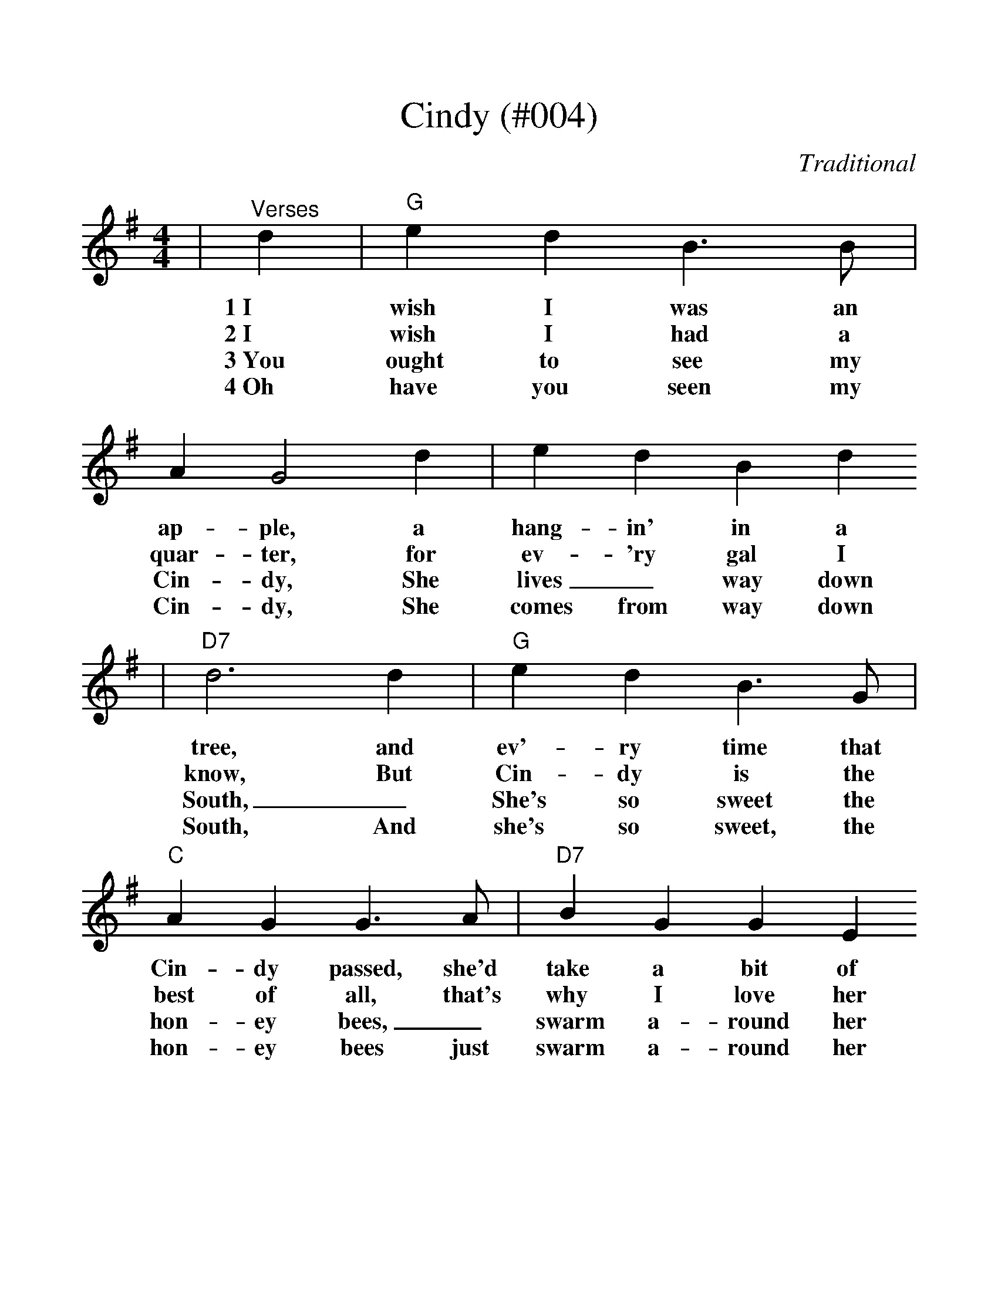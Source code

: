 %%scale 1.13
X: 1
T:Cindy (#004)
C:Traditional
M:4/4
L:1/4
K:G
|"^Verses"d|"G"e d B3/2 B/2|A G2 d|e d B d
w:1~I wish I was an ap-ple, a hang-in' in a
w:2~I wish I had a quar-ter, for ev-'ry gal I
w:3~You ought to see my Cin-dy, She lives_ way down
w:4~Oh have you seen my Cin-dy, She comes from way down
|"D7"d3 d|"G"e d B3/2 G/2|"C"A G G3/2 A/2|"D7"B G G E
w:tree, and ev'-ry time that Cin-dy passed, she'd take a bit of
w:know, But Cin-dy is the best of all, that's why I love her
w:South, _She's so sweet the hon-ey bees, _swarm a-round her
w:South, And she's so sweet, the hon-ey bees just swarm a-round her
|"G"G2||
w:me.
w:so.
w:mouth.
w:mouth.
|"G""^Chorus"B/2A/2 G|"C"E2 E3/2 D/2|E G B/2A/2 G|"G"D2 D3/2 C/2
w:Get a-long home, Cin-dy, Cin-dy, Get a-long home, Cin-dy
|D G B/2A/2 G|"C"E2 E3/2 D/2|E G2 A|"D7"B B A A|"G"G3||
w:Cin-dy, Get a-long home Cin-dy, Cin-dy, I'll mar-ry you some-time.
